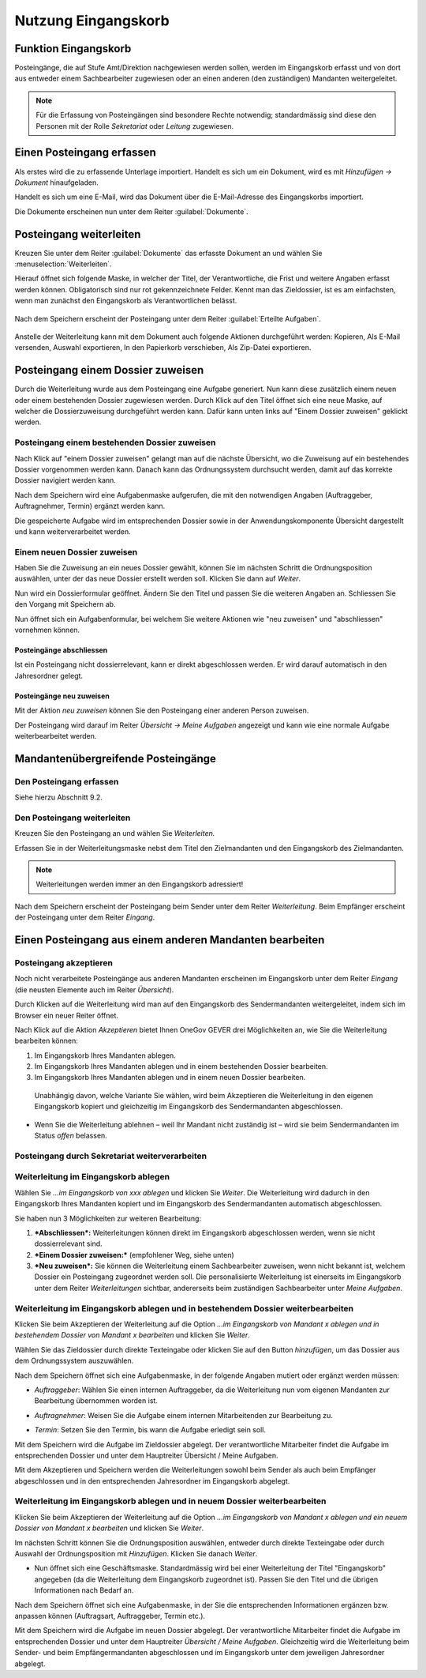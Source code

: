 Nutzung Eingangskorb
====================

Funktion Eingangskorb
---------------------

Posteingänge, die auf Stufe Amt/Direktion nachgewiesen werden sollen,
werden im Eingangskorb erfasst und von dort aus entweder einem
Sachbearbeiter zugewiesen oder an einen anderen (den zuständigen)
Mandanten weitergeleitet.

.. note::
   Für die Erfassung von Posteingängen sind besondere Rechte notwendig;
   standardmässig sind diese den Personen mit der Rolle *Sekretariat* oder
   *Leitung* zugewiesen.

Einen Posteingang erfassen
--------------------------

Als erstes wird die zu erfassende Unterlage importiert. Handelt es sich
um ein Dokument, wird es mit *Hinzufügen → Dokument* hinaufgeladen.

|img-eingangskorb-1|

Handelt es sich um eine E-Mail, wird das Dokument über die
E-Mail-Adresse des Eingangskorbs importiert.

Die Dokumente erscheinen nun unter dem Reiter :guilabel:`Dokumente`.

|img-eingangskorb-2|


Posteingang weiterleiten
------------------------

Kreuzen Sie unter dem Reiter :guilabel:`Dokumente` das erfasste Dokument an und
wählen Sie :menuselection:`Weiterleiten`.

|img-eingangskorb-3|

Hierauf öffnet sich folgende Maske, in welcher der Titel, der Verantwortliche,
die Frist und weitere Angaben erfasst werden können. Obligatorisch sind nur rot
gekennzeichnete Felder. Kennt man das Zieldossier, ist es am einfachsten, wenn
man zunächst den Eingangskorb als Verantwortlichen belässt.

  |img-eingangskorb-4|

Nach dem Speichern erscheint der Posteingang unter dem Reiter
:guilabel:`Erteilte Aufgaben`.

  |img-eingangskorb-5|

Anstelle der Weiterleitung kann mit dem Dokument auch folgende Aktionen
durchgeführt werden: Kopieren, Als E-Mail versenden, Auswahl exportieren,
In den Papierkorb verschieben, Als Zip-Datei exportieren.

  |img-eingangskorb-6|

Posteingang einem Dossier zuweisen
----------------------------------

Durch die Weiterleitung wurde aus dem Posteingang eine Aufgabe generiert. Nun
kann diese zusätzlich einem neuen oder einem bestehenden Dossier zugewiesen
werden. Durch Klick auf den Titel öffnet sich eine neue Maske, auf welcher die
Dossierzuweisung durchgeführt werden kann. Dafür kann unten links auf
"Einem Dossier zuweisen" geklickt werden.

|img-eingangskorb-7|

Posteingang einem bestehenden Dossier zuweisen
""""""""""""""""""""""""""""""""""""""""""""""

Nach Klick auf "einem Dossier zuweisen" gelangt man auf die nächste Übersicht,
wo die Zuweisung auf ein bestehendes Dossier vorgenommen werden kann. Danach
kann das Ordnungssystem durchsucht werden, damit auf das korrekte Dossier
navigiert werden kann.

|img-eingangskorb-8|
|img-eingangskorb-9|
|img-eingangskorb-10|
|img-eingangskorb-11|

Nach dem Speichern wird eine Aufgabenmaske aufgerufen, die mit den
notwendigen Angaben (Auftraggeber, Auftragnehmer, Termin) ergänzt werden
kann.

|img-eingangskorb-12|

Die gespeicherte Aufgabe wird im entsprechenden Dossier sowie in der
Anwendungskomponente Übersicht dargestellt und kann weiterverarbeitet
werden.

|img-eingangskorb-13|

Einem neuen Dossier zuweisen
""""""""""""""""""""""""""""

Haben Sie die Zuweisung an ein neues Dossier gewählt, können Sie im
nächsten Schritt die Ordnungsposition auswählen, unter der das neue
Dossier erstellt werden soll. Klicken Sie dann auf *Weiter*.

|img-eingangskorb-14|
|img-eingangskorb-15|
|img-eingangskorb-16|
|img-eingangskorb-17|

Nun wird ein Dossierformular geöffnet. Ändern Sie den Titel und passen Sie die
weiteren Angaben an. Schliessen Sie den Vorgang mit Speichern ab.

|img-eingangskorb-18|

Nun öffnet sich ein Aufgabenformular, bei welchem Sie weitere Aktionen wie
"neu zuweisen" und "abschliessen" vornehmen können.

|img-eingangskorb-19|


Posteingänge abschliessen
~~~~~~~~~~~~~~~~~~~~~~~~~

Ist ein Posteingang nicht dossierrelevant, kann er direkt abgeschlossen
werden. Er wird darauf automatisch in den Jahresordner gelegt.

|img-eingangskorb-22|
|img-eingangskorb-23|

Posteingänge neu zuweisen
~~~~~~~~~~~~~~~~~~~~~~~~~

Mit der Aktion *neu zuweisen* können Sie den Posteingang einer anderen
Person zuweisen.

|img-eingangskorb-20|
|img-eingangskorb-21|

Der Posteingang wird darauf im Reiter *Übersicht → Meine Aufgaben*
angezeigt und kann wie eine normale Aufgabe weiterbearbeitet werden.


Mandantenübergreifende Posteingänge
-----------------------------------

Den Posteingang erfassen
""""""""""""""""""""""""

Siehe hierzu Abschnitt 9.2.

Den Posteingang weiterleiten
""""""""""""""""""""""""""""

Kreuzen Sie den Posteingang an und wählen Sie *Weiterleiten.*

Erfassen Sie in der Weiterleitungsmaske nebst dem Titel den
Zielmandanten und den Eingangskorb des Zielmandanten.

.. note::
  Weiterleitungen werden immer an den Eingangskorb adressiert!


|image244|

|image245|

|image247|

Nach dem Speichern erscheint der Posteingang beim Sender unter dem
Reiter *Weiterleitung*. Beim Empfänger erscheint der Posteingang unter
dem Reiter *Eingang*.

Einen Posteingang aus einem anderen Mandanten bearbeiten
--------------------------------------------------------

Posteingang akzeptieren
"""""""""""""""""""""""

Noch nicht verarbeitete Posteingänge aus anderen Mandanten erscheinen im
Eingangskorb unter dem Reiter *Eingang* (die neusten Elemente auch im
Reiter *Übersicht*).

|image248|

Durch Klicken auf die Weiterleitung wird man auf den Eingangskorb des
Sendermandanten weitergeleitet, indem sich im Browser ein neuer Reiter
öffnet.

|image249|

Nach Klick auf die Aktion *Akzeptieren* bietet Ihnen OneGov GEVER drei
Möglichkeiten an, wie Sie die Weiterleitung bearbeiten können:

1. Im Eingangskorb Ihres Mandanten ablegen.

2. Im Eingangskorb Ihres Mandanten ablegen und in einem bestehenden
   Dossier bearbeiten.

3. Im Eingangskorb Ihres Mandanten ablegen und in einem neuen Dossier
   bearbeiten.

|image250|

    Unabhängig davon, welche Variante Sie wählen, wird beim Akzeptieren
    die Weiterleitung in den eigenen Eingangskorb kopiert und
    gleichzeitig im Eingangskorb des Sendermandanten abgeschlossen.

-  Wenn Sie die Weiterleitung ablehnen – weil Ihr Mandant nicht
   zuständig ist – wird sie beim Sendermandanten im Status *offen*
   belassen.

Posteingang durch Sekretariat weiterverarbeiten
"""""""""""""""""""""""""""""""""""""""""""""""

Weiterleitung im Eingangskorb ablegen
"""""""""""""""""""""""""""""""""""""

Wählen Sie *…im Eingangskorb von xxx ablegen* und klicken Sie *Weiter*.
Die Weiterleitung wird dadurch in den Eingangskorb Ihres Mandanten
kopiert und im Eingangskorb des Sendermandanten automatisch
abgeschlossen.

Sie haben nun 3 Möglichkeiten zur weiteren Bearbeitung:

1. ***Abschliessen*:** Weiterleitungen können direkt im Eingangskorb
   abgeschlossen werden, wenn sie nicht dossierrelevant sind.

2. ***Einem Dossier zuweisen:*** (empfohlener Weg, siehe unten)

3. ***Neu zuweisen*:** Sie können die Weiterleitung einem Sachbearbeiter
   zuweisen, wenn nicht bekannt ist, welchem Dossier ein Posteingang
   zugeordnet werden soll. Die personalisierte Weiterleitung ist
   einerseits im Eingangskorb unter dem Reiter *Weiterleitungen*
   sichtbar, andererseits beim zuständigen Sachbearbeiter unter *Meine
   Aufgaben*.

|image251|

Weiterleitung im Eingangskorb ablegen und in bestehendem Dossier weiterbearbeiten
"""""""""""""""""""""""""""""""""""""""""""""""""""""""""""""""""""""""""""""""""

Klicken Sie beim Akzeptieren der Weiterleitung auf die Option *…im
Eingangskorb von Mandant x ablegen und in bestehendem Dossier von
Mandant x bearbeiten* und klicken Sie *Weiter*.

|image252|

Wählen Sie das Zieldossier durch direkte Texteingabe oder klicken Sie
auf den Button *hinzufügen*, um das Dossier aus dem Ordnungssystem
auszuwählen.

|image253|

Nach dem Speichern öffnet sich eine Aufgabenmaske, in der folgende
Angaben mutiert oder ergänzt werden müssen:

-  *Auftraggeber*: Wählen Sie einen internen Auftraggeber, da die
   Weiterleitung nun vom eigenen Mandanten zur Bearbeitung übernommen
   worden ist.

-  *Auftragnehmer*: Weisen Sie die Aufgabe einem internen Mitarbeitenden
   zur Bearbeitung zu.

-  *Termin*: Setzen Sie den Termin, bis wann die Aufgabe erledigt sein
   soll.

   |image254|

Mit dem Speichern wird die Aufgabe im Zieldossier abgelegt. Der
verantwortliche Mitarbeiter findet die Aufgabe im entsprechenden Dossier
und unter dem Hauptreiter Übersicht / Meine Aufgaben.

Mit dem Akzeptieren und Speichern werden die Weiterleitungen sowohl beim
Sender als auch beim Empfänger abgeschlossen und in den entsprechenden
Jahresordner im Eingangskorb abgelegt.

|image255|

|image256|

Weiterleitung im Eingangskorb ablegen und in neuem Dossier weiterbearbeiten
"""""""""""""""""""""""""""""""""""""""""""""""""""""""""""""""""""""""""""

Klicken Sie beim Akzeptieren der Weiterleitung auf die Option *…im
Eingangskorb von Mandant x ablegen und ein neuem Dossier von Mandant x
bearbeiten* und klicken Sie *Weiter*.

|image257|

Im nächsten Schritt können Sie die Ordnungsposition auswählen, entweder
durch direkte Texteingabe oder durch Auswahl der Ordnungsposition mit
*Hinzufügen*. Klicken Sie danach *Weiter*.

|image258|

-  Nun öffnet sich eine Geschäftsmaske. Standardmässig wird bei einer
   Weiterleitung der Titel "Eingangskorb" angegeben (da die
   Weiterleitung dem Eingangskorb zugeordnet ist). Passen Sie den Titel
   und die übrigen Informationen nach Bedarf an.

|image259|

Nach dem Speichern öffnet sich eine Aufgabenmaske, in der Sie die
entsprechenden Informationen ergänzen bzw. anpassen können (Auftragsart,
Auftraggeber, Termin etc.).

|image260|

Mit dem Speichern wird die Aufgabe im neuen Dossier abgelegt. Der
verantwortliche Mitarbeiter findet die Aufgabe im entsprechenden Dossier
und unter dem Hauptreiter *Übersicht / Meine Aufgaben*. Gleichzeitig
wird die Weiterleitung beim Sender- und beim Empfängermandanten
abgeschlossen und im Eingangskorb unter dem jeweiligen Jahresordner
abgelegt.


.. |img-eingangskorb-1| image:: img/media/img-eingangskorb-1.png
.. |img-eingangskorb-2| image:: img/media/img-eingangskorb-2.png
.. |img-eingangskorb-3| image:: img/media/img-eingangskorb-3.png
.. |img-eingangskorb-4| image:: img/media/img-eingangskorb-4.png
.. |img-eingangskorb-5| image:: img/media/img-eingangskorb-5.png
.. |img-eingangskorb-6| image:: img/media/img-eingangskorb-6.png
.. |img-eingangskorb-7| image:: img/media/img-eingangskorb-7.png
.. |img-eingangskorb-8| image:: img/media/img-eingangskorb-8.png
.. |img-eingangskorb-9| image:: img/media/img-eingangskorb-9.png
.. |img-eingangskorb-10| image:: img/media/img-eingangskorb-10.png
.. |img-eingangskorb-11| image:: img/media/img-eingangskorb-11.png
.. |img-eingangskorb-12| image:: img/media/img-eingangskorb-12.png
.. |img-eingangskorb-13| image:: img/media/img-eingangskorb-13.png
.. |img-eingangskorb-14| image:: img/media/img-eingangskorb-14.png
.. |img-eingangskorb-15| image:: img/media/img-eingangskorb-15.png
.. |img-eingangskorb-16| image:: img/media/img-eingangskorb-16.png
.. |img-eingangskorb-17| image:: img/media/img-eingangskorb-17.png
.. |img-eingangskorb-18| image:: img/media/img-eingangskorb-18.png
.. |img-eingangskorb-19| image:: img/media/img-eingangskorb-19.png
.. |img-eingangskorb-20| image:: img/media/img-eingangskorb-20.png
.. |img-eingangskorb-21| image:: img/media/img-eingangskorb-21.png
.. |img-eingangskorb-22| image:: img/media/img-eingangskorb-22.png
.. |img-eingangskorb-23| image:: img/media/img-eingangskorb-23.png



.. |image244| image:: img/media/image208.png
.. |image245| image:: img/media/image226.png
.. |image247| image:: img/media/image228.png
.. |image248| image:: img/media/image229.png
.. |image249| image:: img/media/image230.png
.. |image250| image:: img/media/image231.png
.. |image251| image:: img/media/image232.png
.. |image252| image:: img/media/image233.png
.. |image253| image:: img/media/image234.png
.. |image254| image:: img/media/image235.png
.. |image255| image:: img/media/image236.png
.. |image256| image:: img/media/image237.png
.. |image257| image:: img/media/image238.png
.. |image258| image:: img/media/image239.png
.. |image259| image:: img/media/image240.png
.. |image260| image:: img/media/image241.png

.. disqus::
